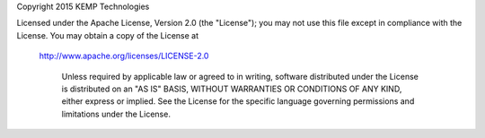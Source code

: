 Copyright 2015 KEMP Technologies

Licensed under the Apache License, Version 2.0 (the "License");
you may not use this file except in compliance with the License.
You may obtain a copy of the License at

    http://www.apache.org/licenses/LICENSE-2.0

		Unless required by applicable law or agreed to in writing, software
		distributed under the License is distributed on an "AS IS" BASIS,
		WITHOUT WARRANTIES OR CONDITIONS OF ANY KIND, either express or implied.
		See the License for the specific language governing permissions and
		limitations under the License.
